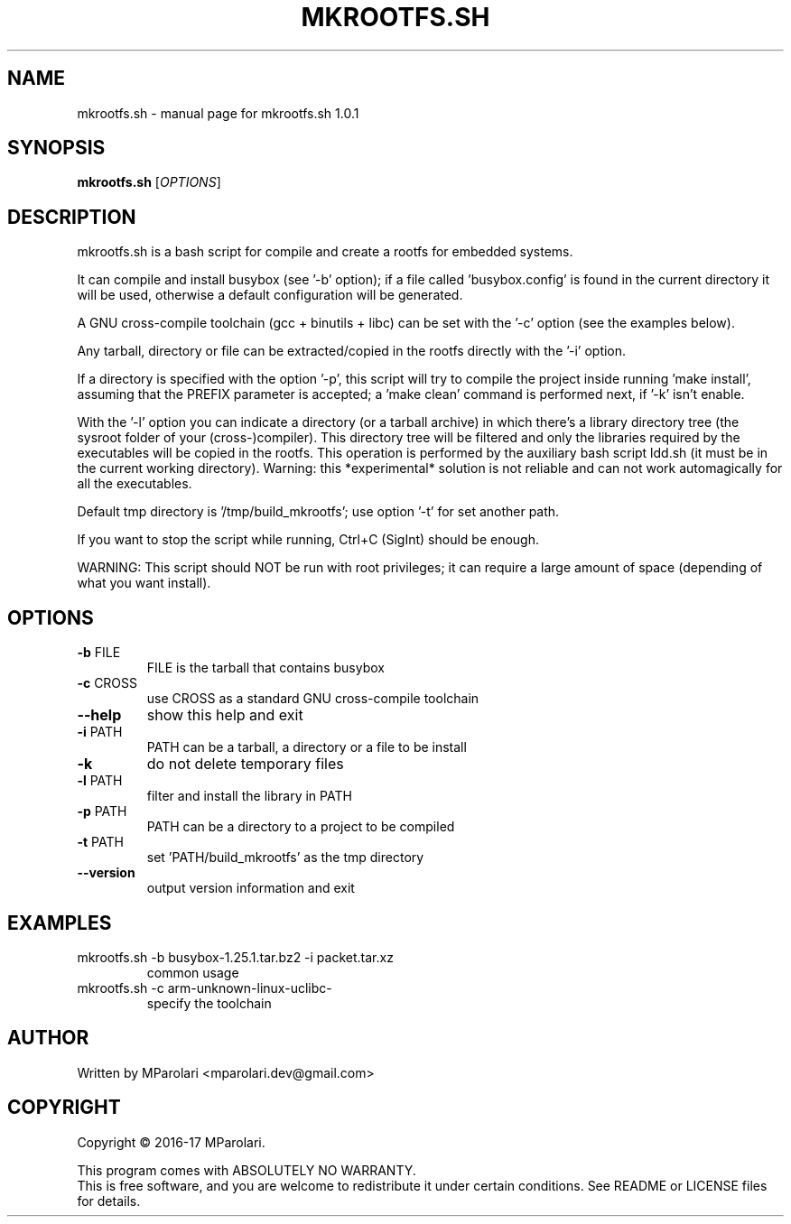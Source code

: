 .\" DO NOT MODIFY THIS FILE!  It was generated by help2man 1.46.4.
.TH MKROOTFS.SH "1" "April 2017" "mkrootfs.sh 1.0.1" "User Commands"
.SH NAME
mkrootfs.sh \- manual page for mkrootfs.sh 1.0.1
.SH SYNOPSIS
.B mkrootfs.sh
[\fI\,OPTIONS\/\fR]
.SH DESCRIPTION
mkrootfs.sh is a bash script for compile and create a rootfs for embedded systems.
.PP
It can compile and install busybox (see '\-b' option);
if a file called 'busybox.config' is found in the current directory it will be
used, otherwise a default configuration will be generated.
.PP
A GNU cross\-compile toolchain (gcc + binutils + libc) can be set with the '\-c'
option (see the examples below).
.PP
Any tarball, directory or file can be extracted/copied in the rootfs directly
with the '\-i' option.
.PP
If a directory is specified with the option '\-p', this script will try to
compile the project inside running 'make install', assuming that the
PREFIX parameter is accepted;
a 'make clean' command is performed next, if '\-k' isn't enable.
.PP
With the '\-l' option you can indicate a directory (or a tarball archive)
in which there's a library directory tree (the sysroot folder of your
(cross\-)compiler). This directory tree will be filtered and only the libraries
required by the executables will be copied in the rootfs.
This operation is performed by the auxiliary bash script ldd.sh
(it must be in the current working directory).
Warning: this *experimental* solution is not reliable and can not work
automagically for all the executables.
.PP
Default tmp directory is '/tmp/build_mkrootfs'; use option '\-t' for set another path.
.PP
If you want to stop the script while running, Ctrl+C (SigInt) should be enough.
.PP
WARNING:
This script should NOT be run with root privileges; it can require a large
amount of space (depending of what you want install).
.SH OPTIONS
.TP
\fB\-b\fR FILE
FILE is the tarball that contains busybox
.TP
\fB\-c\fR CROSS
use CROSS as a standard GNU cross\-compile toolchain
.TP
\fB\-\-help\fR
show this help and exit
.TP
\fB\-i\fR PATH
PATH can be a tarball, a directory or a file to be install
.TP
\fB\-k\fR
do not delete temporary files
.TP
\fB\-l\fR PATH
filter and install the library in PATH
.TP
\fB\-p\fR PATH
PATH can be a directory to a project to be compiled
.TP
\fB\-t\fR PATH
set 'PATH/build_mkrootfs' as the tmp directory
.TP
\fB\-\-version\fR
output version information and exit
.SH EXAMPLES
.TP
mkrootfs.sh \-b busybox\-1.25.1.tar.bz2 \-i packet.tar.xz
common usage
.TP
mkrootfs.sh \-c arm\-unknown\-linux\-uclibc\-
specify the toolchain
.SH AUTHOR
Written by MParolari <mparolari.dev@gmail.com>
.SH COPYRIGHT
Copyright \(co 2016\-17 MParolari.
.PP
This program comes with ABSOLUTELY NO WARRANTY.
.br
This is free software, and you are welcome to redistribute it
under certain conditions. See README or LICENSE files for details.
